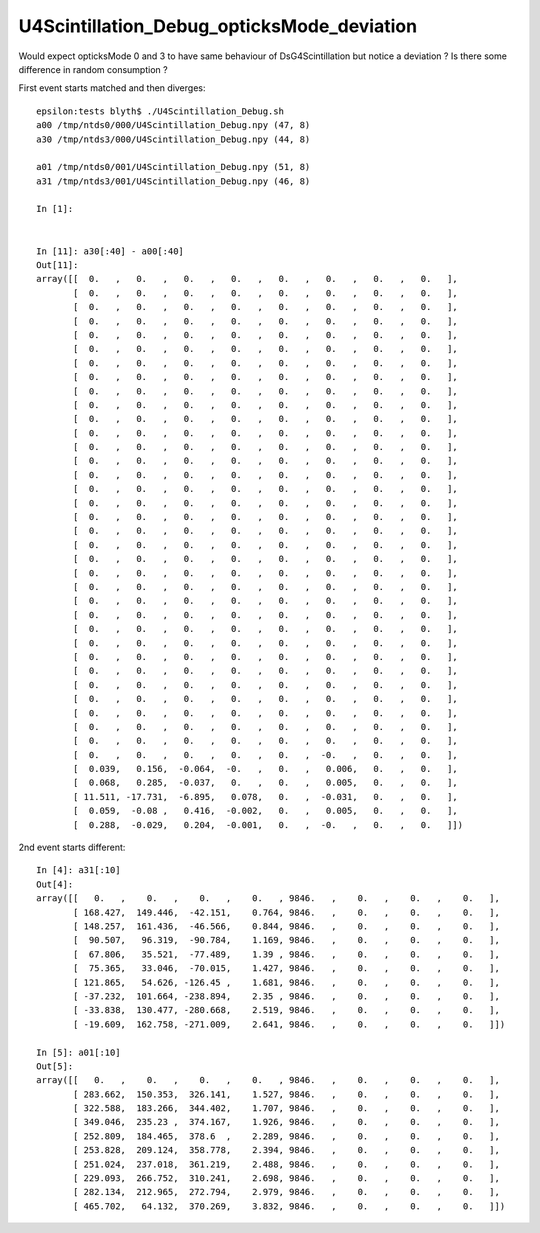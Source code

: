 U4Scintillation_Debug_opticksMode_deviation
=============================================


Would expect opticksMode 0 and 3 to have same behaviour of DsG4Scintillation 
but notice a deviation ?  Is there some difference in random consumption ? 


First event starts matched and then diverges::

    epsilon:tests blyth$ ./U4Scintillation_Debug.sh 
    a00 /tmp/ntds0/000/U4Scintillation_Debug.npy (47, 8) 
    a30 /tmp/ntds3/000/U4Scintillation_Debug.npy (44, 8) 

    a01 /tmp/ntds0/001/U4Scintillation_Debug.npy (51, 8) 
    a31 /tmp/ntds3/001/U4Scintillation_Debug.npy (46, 8) 

    In [1]:                                 


    In [11]: a30[:40] - a00[:40]
    Out[11]: 
    array([[  0.   ,   0.   ,   0.   ,   0.   ,   0.   ,   0.   ,   0.   ,   0.   ],
           [  0.   ,   0.   ,   0.   ,   0.   ,   0.   ,   0.   ,   0.   ,   0.   ],
           [  0.   ,   0.   ,   0.   ,   0.   ,   0.   ,   0.   ,   0.   ,   0.   ],
           [  0.   ,   0.   ,   0.   ,   0.   ,   0.   ,   0.   ,   0.   ,   0.   ],
           [  0.   ,   0.   ,   0.   ,   0.   ,   0.   ,   0.   ,   0.   ,   0.   ],
           [  0.   ,   0.   ,   0.   ,   0.   ,   0.   ,   0.   ,   0.   ,   0.   ],
           [  0.   ,   0.   ,   0.   ,   0.   ,   0.   ,   0.   ,   0.   ,   0.   ],
           [  0.   ,   0.   ,   0.   ,   0.   ,   0.   ,   0.   ,   0.   ,   0.   ],
           [  0.   ,   0.   ,   0.   ,   0.   ,   0.   ,   0.   ,   0.   ,   0.   ],
           [  0.   ,   0.   ,   0.   ,   0.   ,   0.   ,   0.   ,   0.   ,   0.   ],
           [  0.   ,   0.   ,   0.   ,   0.   ,   0.   ,   0.   ,   0.   ,   0.   ],
           [  0.   ,   0.   ,   0.   ,   0.   ,   0.   ,   0.   ,   0.   ,   0.   ],
           [  0.   ,   0.   ,   0.   ,   0.   ,   0.   ,   0.   ,   0.   ,   0.   ],
           [  0.   ,   0.   ,   0.   ,   0.   ,   0.   ,   0.   ,   0.   ,   0.   ],
           [  0.   ,   0.   ,   0.   ,   0.   ,   0.   ,   0.   ,   0.   ,   0.   ],
           [  0.   ,   0.   ,   0.   ,   0.   ,   0.   ,   0.   ,   0.   ,   0.   ],
           [  0.   ,   0.   ,   0.   ,   0.   ,   0.   ,   0.   ,   0.   ,   0.   ],
           [  0.   ,   0.   ,   0.   ,   0.   ,   0.   ,   0.   ,   0.   ,   0.   ],
           [  0.   ,   0.   ,   0.   ,   0.   ,   0.   ,   0.   ,   0.   ,   0.   ],
           [  0.   ,   0.   ,   0.   ,   0.   ,   0.   ,   0.   ,   0.   ,   0.   ],
           [  0.   ,   0.   ,   0.   ,   0.   ,   0.   ,   0.   ,   0.   ,   0.   ],
           [  0.   ,   0.   ,   0.   ,   0.   ,   0.   ,   0.   ,   0.   ,   0.   ],
           [  0.   ,   0.   ,   0.   ,   0.   ,   0.   ,   0.   ,   0.   ,   0.   ],
           [  0.   ,   0.   ,   0.   ,   0.   ,   0.   ,   0.   ,   0.   ,   0.   ],
           [  0.   ,   0.   ,   0.   ,   0.   ,   0.   ,   0.   ,   0.   ,   0.   ],
           [  0.   ,   0.   ,   0.   ,   0.   ,   0.   ,   0.   ,   0.   ,   0.   ],
           [  0.   ,   0.   ,   0.   ,   0.   ,   0.   ,   0.   ,   0.   ,   0.   ],
           [  0.   ,   0.   ,   0.   ,   0.   ,   0.   ,   0.   ,   0.   ,   0.   ],
           [  0.   ,   0.   ,   0.   ,   0.   ,   0.   ,   0.   ,   0.   ,   0.   ],
           [  0.   ,   0.   ,   0.   ,   0.   ,   0.   ,   0.   ,   0.   ,   0.   ],
           [  0.   ,   0.   ,   0.   ,   0.   ,   0.   ,   0.   ,   0.   ,   0.   ],
           [  0.   ,   0.   ,   0.   ,   0.   ,   0.   ,   0.   ,   0.   ,   0.   ],
           [  0.   ,   0.   ,   0.   ,   0.   ,   0.   ,   0.   ,   0.   ,   0.   ],
           [  0.   ,   0.   ,   0.   ,   0.   ,   0.   ,   0.   ,   0.   ,   0.   ],
           [  0.   ,   0.   ,   0.   ,   0.   ,   0.   ,  -0.   ,   0.   ,   0.   ],
           [  0.039,   0.156,  -0.064,  -0.   ,   0.   ,   0.006,   0.   ,   0.   ],
           [  0.068,   0.285,  -0.037,   0.   ,   0.   ,   0.005,   0.   ,   0.   ],
           [ 11.511, -17.731,  -6.895,   0.078,   0.   ,  -0.031,   0.   ,   0.   ],
           [  0.059,  -0.08 ,   0.416,  -0.002,   0.   ,   0.005,   0.   ,   0.   ],
           [  0.288,  -0.029,   0.204,  -0.001,   0.   ,  -0.   ,   0.   ,   0.   ]])


2nd event starts different::

    In [4]: a31[:10]
    Out[4]: 
    array([[   0.   ,    0.   ,    0.   ,    0.   , 9846.   ,    0.   ,    0.   ,    0.   ],
           [ 168.427,  149.446,  -42.151,    0.764, 9846.   ,    0.   ,    0.   ,    0.   ],
           [ 148.257,  161.436,  -46.566,    0.844, 9846.   ,    0.   ,    0.   ,    0.   ],
           [  90.507,   96.319,  -90.784,    1.169, 9846.   ,    0.   ,    0.   ,    0.   ],
           [  67.806,   35.521,  -77.489,    1.39 , 9846.   ,    0.   ,    0.   ,    0.   ],
           [  75.365,   33.046,  -70.015,    1.427, 9846.   ,    0.   ,    0.   ,    0.   ],
           [ 121.865,   54.626, -126.45 ,    1.681, 9846.   ,    0.   ,    0.   ,    0.   ],
           [ -37.232,  101.664, -238.894,    2.35 , 9846.   ,    0.   ,    0.   ,    0.   ],
           [ -33.838,  130.477, -280.668,    2.519, 9846.   ,    0.   ,    0.   ,    0.   ],
           [ -19.609,  162.758, -271.009,    2.641, 9846.   ,    0.   ,    0.   ,    0.   ]])

    In [5]: a01[:10]
    Out[5]: 
    array([[   0.   ,    0.   ,    0.   ,    0.   , 9846.   ,    0.   ,    0.   ,    0.   ],
           [ 283.662,  150.353,  326.141,    1.527, 9846.   ,    0.   ,    0.   ,    0.   ],
           [ 322.588,  183.266,  344.402,    1.707, 9846.   ,    0.   ,    0.   ,    0.   ],
           [ 349.046,  235.23 ,  374.167,    1.926, 9846.   ,    0.   ,    0.   ,    0.   ],
           [ 252.809,  184.465,  378.6  ,    2.289, 9846.   ,    0.   ,    0.   ,    0.   ],
           [ 253.828,  209.124,  358.778,    2.394, 9846.   ,    0.   ,    0.   ,    0.   ],
           [ 251.024,  237.018,  361.219,    2.488, 9846.   ,    0.   ,    0.   ,    0.   ],
           [ 229.093,  266.752,  310.241,    2.698, 9846.   ,    0.   ,    0.   ,    0.   ],
           [ 282.134,  212.965,  272.794,    2.979, 9846.   ,    0.   ,    0.   ,    0.   ],
           [ 465.702,   64.132,  370.269,    3.832, 9846.   ,    0.   ,    0.   ,    0.   ]])

